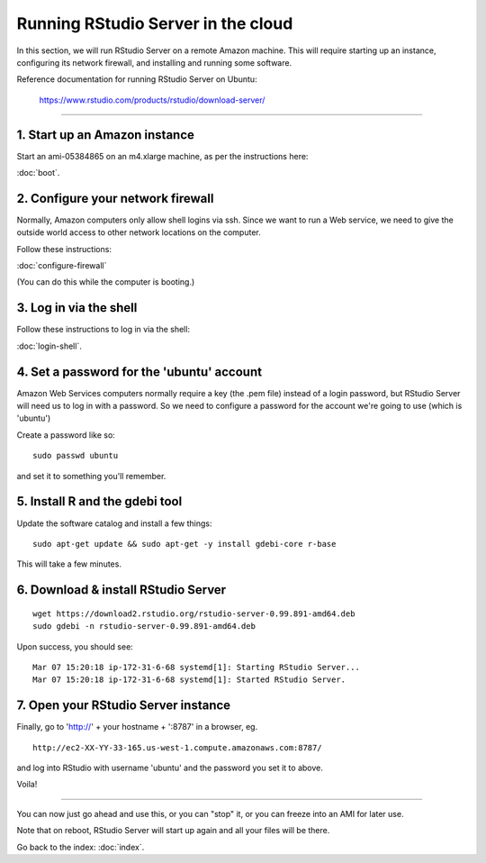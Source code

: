 ***********************************
Running RStudio Server in the cloud
***********************************

In this section, we will run RStudio Server on a remote Amazon machine.
This will require starting up an instance, configuring its network firewall,
and installing and running some software.

.. @@remember to terminate
.. @@can we reboot and have it sart up again?
.. @@diagram laying out zone etc.

Reference documentation for running RStudio Server on Ubuntu:

   https://www.rstudio.com/products/rstudio/download-server/

-----

1. Start up an Amazon instance
------------------------------

Start an ami-05384865 on an m4.xlarge machine, as per the instructions here:

:doc:`boot`.

2. Configure your network firewall
----------------------------------

Normally, Amazon computers only allow shell logins via ssh.
Since we want to run a Web service, we need to give the outside world
access to other network locations on the computer.

Follow these instructions:

:doc:`configure-firewall`

(You can do this while the computer is booting.)

3. Log in via the shell
-----------------------

Follow these instructions to log in via the shell:

:doc:`login-shell`.

4. Set a password for the 'ubuntu' account
------------------------------------------

Amazon Web Services computers normally require a key (the .pem file)
instead of a login password, but RStudio Server will need us to log in
with a password.  So we need to configure a password for the account
we're going to use (which is 'ubuntu')

Create a password like so::
  
     sudo passwd ubuntu

and set it to something you'll remember.

5. Install R and the gdebi tool
-------------------------------

.. @@ reference debian install instructions https://help.ubuntu.com/community/AptGet/Howto and https://www.debian.org/doc/manuals/debian-faq/ch-pkgtools.en.html

Update the software catalog and install a few things::

     sudo apt-get update && sudo apt-get -y install gdebi-core r-base

This will take a few minutes.

6. Download & install RStudio Server
------------------------------------

::
   
     wget https://download2.rstudio.org/rstudio-server-0.99.891-amd64.deb
     sudo gdebi -n rstudio-server-0.99.891-amd64.deb

Upon success, you should see::

   Mar 07 15:20:18 ip-172-31-6-68 systemd[1]: Starting RStudio Server...
   Mar 07 15:20:18 ip-172-31-6-68 systemd[1]: Started RStudio Server.

7. Open your RStudio Server instance
------------------------------------

Finally, go to 'http://' + your hostname + ':8787' in a browser,
eg. ::

   http://ec2-XX-YY-33-165.us-west-1.compute.amazonaws.com:8787/

and log into RStudio with username 'ubuntu' and the password
you set it to above.

Voila!

----

You can now just go ahead and use this, or you can "stop" it, or you
can freeze into an AMI for later use.

Note that on reboot, RStudio Server will start up again and all your files
will be there.

Go back to the index: :doc:`index`.

.. @@CTB demonstrate graphing, etc.
.. revisiting what we did...

.. @@ rebooting; converting to AMI
   
.. @@ meditations on file transfer
